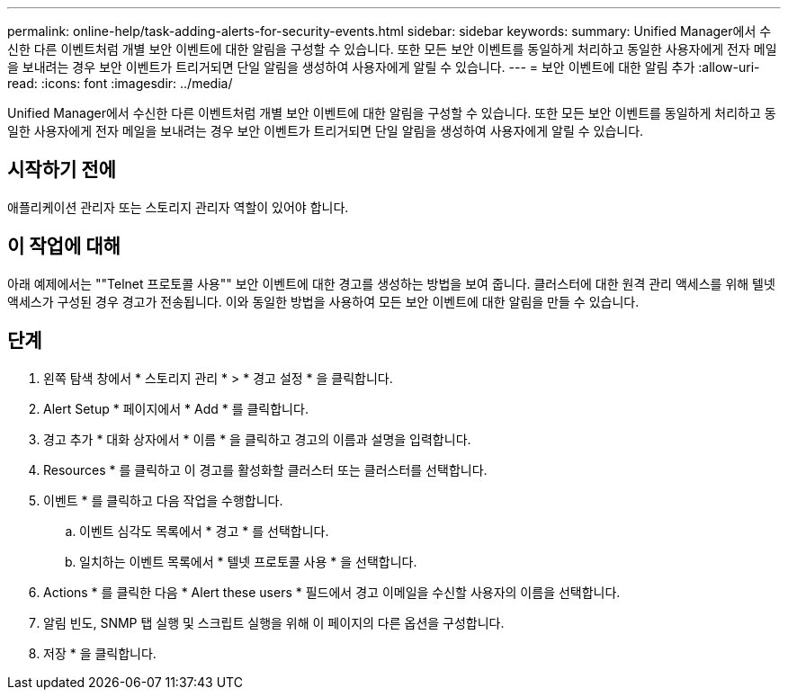---
permalink: online-help/task-adding-alerts-for-security-events.html 
sidebar: sidebar 
keywords:  
summary: Unified Manager에서 수신한 다른 이벤트처럼 개별 보안 이벤트에 대한 알림을 구성할 수 있습니다. 또한 모든 보안 이벤트를 동일하게 처리하고 동일한 사용자에게 전자 메일을 보내려는 경우 보안 이벤트가 트리거되면 단일 알림을 생성하여 사용자에게 알릴 수 있습니다. 
---
= 보안 이벤트에 대한 알림 추가
:allow-uri-read: 
:icons: font
:imagesdir: ../media/


[role="lead"]
Unified Manager에서 수신한 다른 이벤트처럼 개별 보안 이벤트에 대한 알림을 구성할 수 있습니다. 또한 모든 보안 이벤트를 동일하게 처리하고 동일한 사용자에게 전자 메일을 보내려는 경우 보안 이벤트가 트리거되면 단일 알림을 생성하여 사용자에게 알릴 수 있습니다.



== 시작하기 전에

애플리케이션 관리자 또는 스토리지 관리자 역할이 있어야 합니다.



== 이 작업에 대해

아래 예제에서는 ""Telnet 프로토콜 사용"" 보안 이벤트에 대한 경고를 생성하는 방법을 보여 줍니다. 클러스터에 대한 원격 관리 액세스를 위해 텔넷 액세스가 구성된 경우 경고가 전송됩니다. 이와 동일한 방법을 사용하여 모든 보안 이벤트에 대한 알림을 만들 수 있습니다.



== 단계

. 왼쪽 탐색 창에서 * 스토리지 관리 * > * 경고 설정 * 을 클릭합니다.
. Alert Setup * 페이지에서 * Add * 를 클릭합니다.
. 경고 추가 * 대화 상자에서 * 이름 * 을 클릭하고 경고의 이름과 설명을 입력합니다.
. Resources * 를 클릭하고 이 경고를 활성화할 클러스터 또는 클러스터를 선택합니다.
. 이벤트 * 를 클릭하고 다음 작업을 수행합니다.
+
.. 이벤트 심각도 목록에서 * 경고 * 를 선택합니다.
.. 일치하는 이벤트 목록에서 * 텔넷 프로토콜 사용 * 을 선택합니다.


. Actions * 를 클릭한 다음 * Alert these users * 필드에서 경고 이메일을 수신할 사용자의 이름을 선택합니다.
. 알림 빈도, SNMP 탭 실행 및 스크립트 실행을 위해 이 페이지의 다른 옵션을 구성합니다.
. 저장 * 을 클릭합니다.

